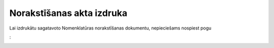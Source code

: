 .. 14093 Norakstīšanas akta izdruka****************************** 


Lai izdrukātu sagatavoto Nomenklatūras norakstīšanas dokumentu,
nepieciešams nospiest pogu .. image:: images_ozols/25802.png
    :scale: 100%
:



.. image:: images_ozols/25804.png
    :scale: 100%


 